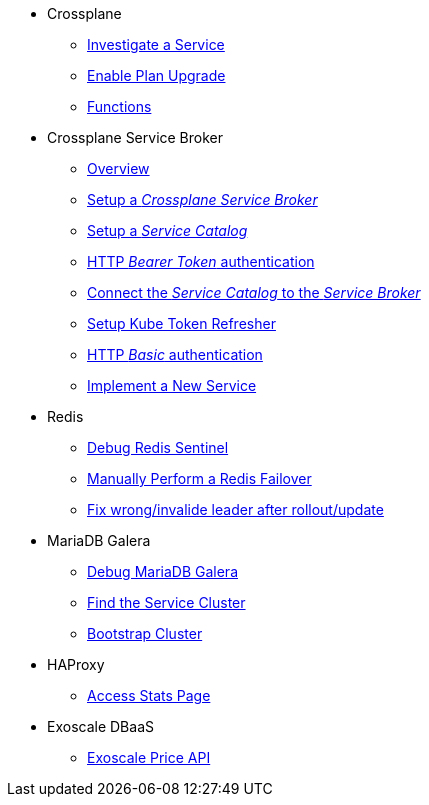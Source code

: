* Crossplane
** xref:app-catalog:ROOT:how-tos/crossplane/investigate_service_instances.adoc[Investigate a Service]
** xref:app-catalog:ROOT:how-tos/crossplane/enable_plan_upgrade.adoc[Enable Plan Upgrade]
** xref:app-catalog:ROOT:how-tos/crossplane/working_with_functions.adoc[Functions]


* Crossplane Service Broker
** xref:app-catalog:ROOT:how-tos/crossplane_service_broker/overview.adoc[Overview]
** xref:app-catalog:ROOT:how-tos/crossplane_service_broker/setup_crossplane_service_broker.adoc[Setup a _Crossplane Service Broker_]
** xref:app-catalog:ROOT:how-tos/crossplane_service_broker/setup_service_catalog.adoc[Setup a _Service Catalog_]
** xref:app-catalog:ROOT:how-tos/crossplane_service_broker/bearer_token_authentication.adoc[HTTP _Bearer Token_ authentication]
** xref:app-catalog:ROOT:how-tos/crossplane_service_broker/connect_service_catalog_to_service_broker.adoc[Connect the _Service Catalog_ to the _Service Broker_]
** xref:app-catalog:ROOT:how-tos/crossplane_service_broker/kube_token_refresher.adoc[Setup Kube Token Refresher]
** xref:app-catalog:ROOT:how-tos/crossplane_service_broker/basic_authentication.adoc[HTTP _Basic_ authentication]
** xref:app-catalog:ROOT:how-tos/crossplane/implement_new_service_offering.adoc[Implement a New Service]

* Redis
** xref:app-catalog:ROOT:how-tos/redis/debug_sentinel.adoc[Debug Redis Sentinel]
** xref:app-catalog:ROOT:how-tos/redis/manual_failover.adoc[Manually Perform a Redis Failover]
** xref:app-catalog:ROOT:how-tos/redis/no_active_leader.adoc[Fix wrong/invalide leader after rollout/update]

* MariaDB Galera
** xref:app-catalog:ROOT:how-tos/mariadbgalera/debug.adoc[Debug MariaDB Galera]
** xref:app-catalog:ROOT:how-tos/mariadbgalera/find_cluster_for_instance.adoc[Find the Service Cluster]
** xref:app-catalog:ROOT:how-tos/mariadbgalera/bootstrap_cluster.adoc[Bootstrap Cluster]

* HAProxy
** xref:app-catalog:ROOT:how-tos/haproxy/stats.adoc[Access Stats Page]

* Exoscale DBaaS
** xref:app-catalog:ROOT:how-tos/exoscale_dbaas/price-api.adoc[Exoscale Price API]
